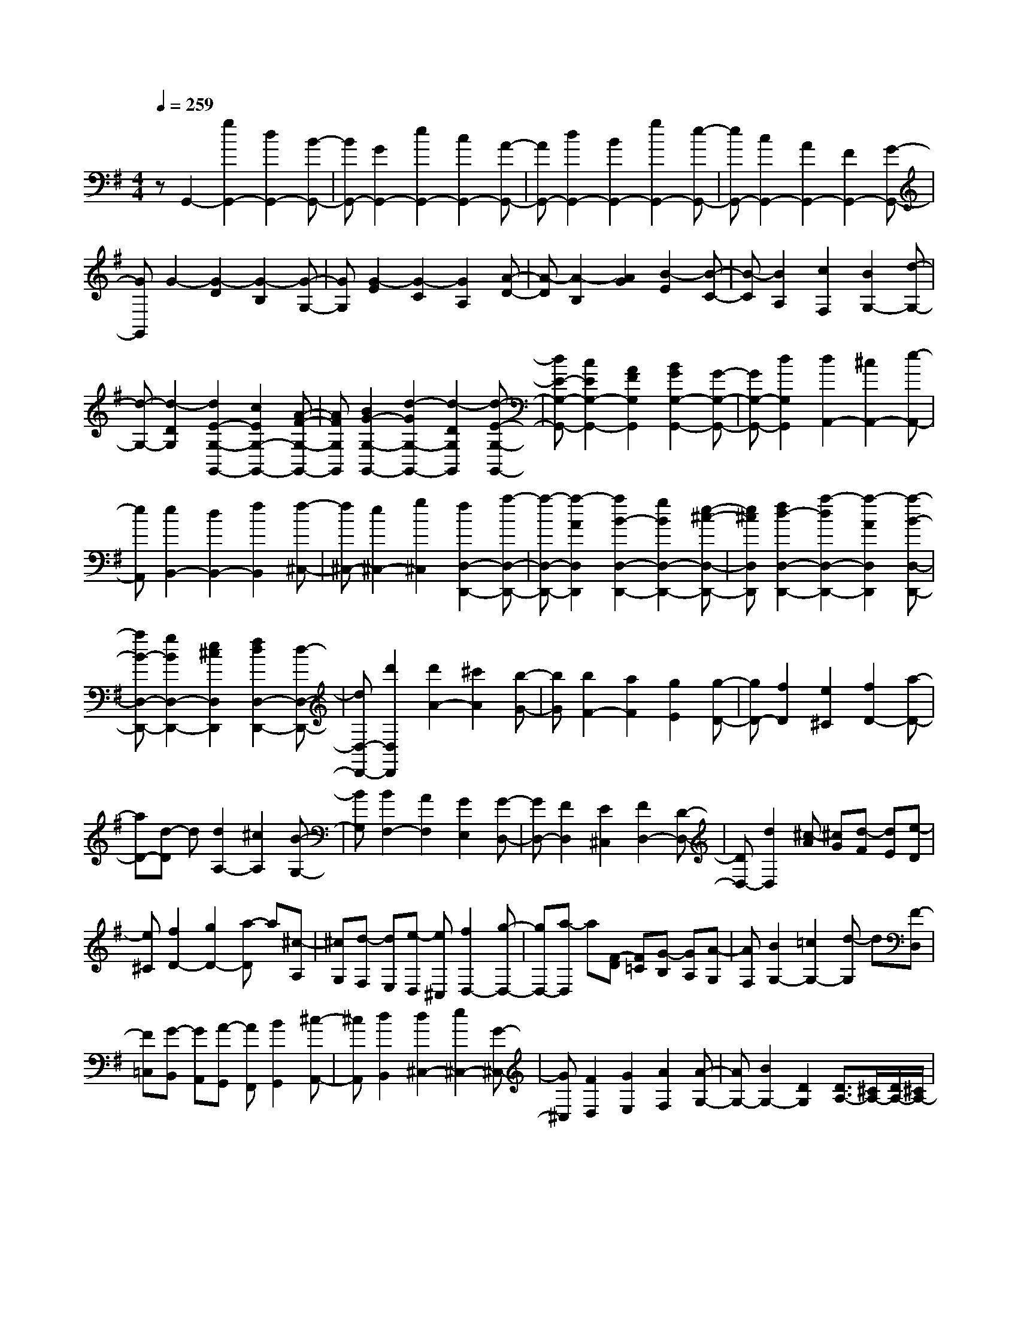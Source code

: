 % input file /home/ubuntu/MusicGeneratorQuin/training_data/scarlatti/K305.MID
X: 1
T: 
M: 4/4
L: 1/8
Q:1/4=259
% Last note suggests Lydian mode tune
K:G % 1 sharps
%(C) John Sankey 1998
%%MIDI program 6
%%MIDI program 6
%%MIDI program 6
%%MIDI program 6
%%MIDI program 6
%%MIDI program 6
%%MIDI program 6
%%MIDI program 6
%%MIDI program 6
%%MIDI program 6
%%MIDI program 6
%%MIDI program 6
zG,,2-[g2G,,2-][d2G,,2-][B-G,,-]|[BG,,-][G2G,,2-][e2G,,2-][c2G,,2-][A-G,,-]|[AG,,-][d2G,,2-][B2G,,2-][g2G,,2-][e-G,,-]|[eG,,-][c2G,,2-][A2G,,2-][F2G,,2-][G-G,,-]|
[GG,,]G2-[G2-D2][G2-B,2][G-G,-]|[GG,][G2-E2][G2-C2][G2A,2][A-D-]|[A-D][A2-B,2][A2G2][B2-E2][B-C-]|[B-C][B2A,2][c2F,2][B2G,2-][d-G,-]|
[d-G,-][d2-D2G,2][d2E2-G,2-G,,2-][c2E2G,2-G,,2-][A-F-G,-G,,-]|[AFG,G,,][B2G2-G,2-G,,2-][d2-G2G,2-G,,2-][d2-D2G,2G,,2][d-E-G,-G,,-]|[dE-G,-G,,-][c2E2G,2-G,,2-][A2F2G,2G,,2][B2G2G,2-G,,2-][G-G,-G,,-]|[GG,-G,,-][d2G,2G,,2][d2A,,2-][^c2A,,2-][e-A,,-]|
[eA,,][e2B,,2-][d2B,,2-][f2B,,2][f-^C,-]|[f^C,-][e2^C,2-][g2^C,2][f2D,2-D,,2-][a-D,-D,,-]|[a-D,-D,,-][a2-A2D,2D,,2][a2B2-D,2-D,,2-][g2B2D,2-D,,2-][e-^c-D,-D,,-]|[e^cD,D,,][f2d2-D,2-D,,2-][a2-d2D,2-D,,2-][a2-A2D,2D,,2][a-B-D,-D,,-]|
[aB-D,-D,,-][g2B2D,2-D,,2-][e2^c2D,2D,,2][f2d2D,2-D,,2-][d-D,-D,,-]|[dD,-D,,-][d'2D,2D,,2][d'2A2-][^c'2A2][b-G-]|[bG][b2F2-][a2F2][g2E2][g-D-]|[gD-][f2D2][e2^C2][f2D2-][a-D-]|
[aD-][d-D] d[d2A,2-][^c2A,2][B-G,-]|[BG,][B2F,2-][A2F,2][G2E,2][G-D,-]|[GD,-][F2D,2][E2^C,2][F2D,2-][D-D,-]|[DD,-][d2D,2][^c-A] [^cG][d-F] [dE][e-D]|
[e^C][f2D2-][g2D2-][a-D] a[^c-A,]|[^cG,][d-F,] [dE,][e-D,] [e^C,][f2D,2-][g-D,-]|[gD,-][a-D,] a[F-D] [F=C][G-B,] [GA,][A-G,]|[AF,][B2G,2-][=c2G,2-][d-G,] d[F-D,]|
[F=C,][G-B,,] [GA,,][A-G,,] [AF,,][B2G,,2][^c-A,,-]|[^cA,,][d2B,,2][d2^C,2-][e2^C,2-][G-^C,-]|[G^C,][F2D,2][G2E,2][A2F,2][A-G,-]|[AG,-][B2G,2-][D2G,2][D3/2A,3/2-][^C/2A,/2-][D/2A,/2-][^C/2A,/2-]|
A,/2-[D/2A,/2-][^C2A,2][AA,-A,,-] [^cA,-A,,-][BA,-A,,-] [A-A,-A,,-][aAA,-A,,-]|[gA,A,,][=f2A,2-A,,2-][e2A,2-A,,2-][d2A,2A,,2][=c-A,-A,,-]|[cA,-A,,-][^A2A,2-A,,2-][=A2A,2A,,2][^G2A,2-A,,2-][A-A,-A,,-]|[AA,-A,,-][B2A,2A,,2][^cA,-A,,-] [eA,-A,,-][dA,-A,,-] [^cA,-A,,-][aA,-A,,-]|
[gA,A,,][=f2A,2-A,,2-][e2A,2-A,,2-][d2A,2A,,2][=c-A,-A,,-]|[cA,-A,,-][^A2A,2-A,,2-][=A2A,2A,,2][^G2A,2-A,,2-][A-A,-A,,-]|[AA,-A,,-][B2A,2A,,2][^cA,,-] [eA,,-][dA,,-] [^cA,,-][g-A,,-]|[gA,,][AD,-] [^fD,-][eD,-] [dD,-][a2D,2][A^C,-]|
[^c^C,-][B^C,-] [A^C,-][g2^C,2][AD,-] [fD,-][eD,-]|[dD,-][a2D,2][AA,-] [^cA,-][BA,-] [AA,][^c'-G,-]|[^c'G,][d'2F,2-][a2F,2][g2G,2][gA,-]|[fA,-][eA,-] [dA,-][eA,-A,,-] [^c/2-A,/2A,,/2-][^c/2A,,/2][^c3-D,,3-]|
[^cD,,-][d2D,,2][A^C,-] [^c^C,-][B^C,-] [A^C,-][g-^C,-]|[g^C,][AD,-] [fD,-][eD,-] [dD,-][a2D,2][A^C,-]|[^c^C,-][B^C,-] [A^C,-][g2^C,2][AD,-] [fD,-][eD,-]|[dD,-][a2D,2][AA,-] [^cA,-][BA,-] [AA,][^c'-G,-]|
[^c'G,][d'2F,2-][a2F,2][g2G,2][gA,-]|[fA,-][eA,-] [dA,-][eA,-A,,-] [^cA,A,,][e/2D,/2-][d/2D,/2-] D,/2-[e/2D,/2][d/2E,/2-][e/2E,/2-]|E,/2-[d/2E,/2][e/2F,/2-][d3/2-F,3/2][dG,-] [^cG,-][eG,-] [dG,-][fG,-]|[eG,][e/2F,/2-][d/2F,/2-] F,/2-[e/2F,/2][d/2E,/2-][e/2E,/2-] E,/2-[d/2E,/2][e/2D,/2-][d3/2-D,3/2][dG,-]|
[^cG,-][eG,-] [dG,-][fG,-] [eG,][e/2F,/2-][d/2F,/2-] F,/2-[e/2F,/2][d/2E,/2-][e/2E,/2-]|E,/2-[d/2E,/2][e/2D,/2-][d3/2-D,3/2][d2G,2-][e/2G,/2-][f/2G,/2-] G,/2-[g/2G,/2-][a/2G,/2-][b/2G,/2-]|G,/2-[^c'/2G,/2][d'2F,2-][a2F,2][g2G,2][gA,-]|[fA,-][eA,-] [dA,][eG,-] [^cG,][d2F,2-][A-F,-]|
[AF,][=G2G,2][GA,-] [FA,-][EA,-] [DA,-][EA,-A,,-]|[^CA,A,,][D6-D,6D,,6][d-D-D,-]|[d-DD,-][d2-D2D,2][d2D2][d2-=C2][d-C-]|[dC][=f2C2][d2-B,2][d2-B,2][d-B,-]|
[dB,][d2-A,2][d2A,2][=f2A,2][d-^G,-]|[d-^G,][d2^G,2][=f2^G,2][d2-=F,2][d-=F,-]|[d=F,][=f2=F,2][d2-E,2-E,,2-][d'2d2E,2-E,,2-][b-E,-E,,-]|[bE,E,,][^g2E,2-E,,2-][=f2E,2-E,,2-][d2E,2E,,2][B-E,-E,,-]|
[BE,-E,,-][^G2E,2-E,,2-][E2E,2E,,2][d2E,2-E,,2-][=c-E,-E,,-]|[cE,-E,,-][B2E,2E,,2][dA,,-] [cA,,-][B2A,,2-][A-A,,-]|[AA,,][e2-E,2][e2-E2][e2E2][e-D-]|[e-D][e2D2][=g2D2][e2-^C2][e-^C-]|
[e-^C][e2^C2][e2-B,2][e2B,2][g-B,-]|[gB,][e2-^A,2][e2^A,2][g2^A,2][e-=G,-]|[e-G,][e2G,2][g2G,2][e2^F,2-F,,2-][^c'-F,-F,,-]|[^c'F,-F,,-][^a2F,2F,,2][g2F,2-F,,2-][e2F,2-F,,2-][^c-F,-F,,-]|
[^cF,F,,][^A2F,2-F,,2-][F2F,2-F,,2-][^c2F,2F,,2][e-F,-F,,-]|[eF,-F,,-][d2F,2-F,,2-][^c2F,2F,,2][eB,,-] [dB,,-][^c-B,,-]|[^cB,,-][B2B,,2][BB,-B,,-] [^dB,-B,,-][^cB,-B,,-] [B-B,-B,,-][bBB,-B,,-]|[=aB,B,,][g2B,2-B,,2-][^f2B,2-B,,2-][e2B,2B,,2][=d-B,-B,,-]|
[dB,-B,,-][=c2B,2-B,,2-][B2B,2B,,2][^A2B,2-B,,2-][B-B,-B,,-]|[BB,-B,,-][^c2B,2B,,2][^dB,-B,,-] [fB,-B,,-][eB,-B,,-] [^dB,-B,,-][bB,-B,,-]|[aB,B,,][g2B,2-B,,2-][f2B,2-B,,2-][e2B,2B,,2][=d-B,-B,,-]|[dB,-B,,-][=c2B,2-B,,2-][B2B,2B,,2][^A2B,2-B,,2-][B-B,-B,,-]|
[BB,-B,,-][^c2B,2B,,2][dB,-] [fB,-][eB,-] [dB,-][b-B,-]|[bB,][BG,-] [dG,-][^cG,-] [BG,-][g2G,2][=GE,-]|[BE,-][=AE,-] [GE,-][e2E,2][dA,,-] [=cA,,-][B-A,,-]|[BA,,-][c2A,,2][c=A,-] [eA,-][dA,-] [cA,-][a-A,-]|
[aA,][AF,-] [cF,-][BF,-] [AF,-][f2F,2][FD,-]|[AD,-][GD,-] [FD,-][d2D,2][cG,,-] [BG,,-][A-G,,-]|[AG,,-][B2G,,2][BG,-] [dG,-][cG,-] [BG,-][g-G,-]|[gG,][GE,-] [BE,-][AE,-] [GE,-][e2E,2][E=C,-]|
[GC,-][FC,-] [EC,-][c2C,2][GD,-] [FD,-][E-D,-]|[ED,-][F2D,2][dD,-D,,-] [fD,-D,,-][eD,-D,,-] [d-D,-D,,-][d'dD,-D,,-]|[=c'D,D,,][^a2D,2-D,,2-][=a2D,2-D,,2-][g2D,2D,,2][=f-D,-D,,-]|[=fD,-D,,-][^d2D,2-D,,2-][=d2D,2D,,2][^c2D,2-D,,2-][d-D,-D,,-]|
[dD,-D,,-][e2D,2D,,2][^fD,-D,,-] [aD,-D,,-][gD,-D,,-] [fD,-D,,-][d'D,-D,,-]|[c'D,D,,][^a2D,2-D,,2-][=a2D,2-D,,2-][g2D,2D,,2][=f-D,-D,,-]|[=fD,-D,,-][^d2D,2-D,,2-][=d2D,2D,,2][^c2D,2-D,,2-][d-D,-D,,-]|[dD,-D,,-][e2D,2D,,2][^fD,-] [aD,-][gD,-] [fD,-][c'-D,-]|
[c'D,][dG,-] [bG,-][aG,-] [gG,-][d'2G,2][dF,-]|[fF,-][eF,-] [dF,-][c'2F,2][dG,-] [bG,-][aG,-]|[gG,-][d'2G,2][dD-] [c'D-][bD-] [aD][g=C-]|[fC][g2B,2-][d2B,2][=c2C2][cD-]|
[BD-][AD-] [GD][AD,-] [FD,][F3-G,3-G,,3-]|[FG,-G,,-][G2G,2G,,2][DF,-] [FF,-][EF,-] [DF,-][c-F,-]|[cF,][DG,-] [BG,-][AG,-] [GG,-][d2G,2][DF,-]|[FF,-][EF,-] [DF,-][c2F,2][DG,-] [BG,-][AG,-]|
[GG,-][d2G,2][DD,-] [FD,-][ED,-] [DD,][f-C,-]|[fC,][g2B,,2-][d2B,,2][c2C,2][cD,-]|[BD,-][AD,-] [GD,-][AD,-D,,-] [FD,D,,][g2-G2-B,2G,2][g-G-C-A,-]|[g-G-CA,][g2-G2-D2B,2][gGE-C-] [fE-C-][aE-C-] [gE-C-][bE-C-]|
[aEC][g2-G2-D2-B,2][g2-G2-D2-A,2][g2-G2-D2G,2][gGE-C-]|[FE-C-][AE-C-] [GE-C-][BE-C-] [AEC][g2-G2-B,2G,2][g-G-C-A,-]|[g-G-CA,][g2-G2-D2B,2][gGE-C-] [fE-C-][aE-C-] [gE-C-][bE-C-]|[aEC][aD-B,-] [gD-B,-][fD-B,-] [eDB,][dC-] [cC][cD-]|
[BD-][AD-] [GD-][AD-D,-] [FDD,][AB,,-] [GB,,-][FB,,-]|[EB,,][DC,-] [CC,][CD,-] [B,D,-][A,D,-] D,/2-[G,D,-][A,/2-D,/2-D,,/2-]|[A,/2D,/2-D,,/2-][F,/2-D,/2D,,/2-][F,/2D,,/2][F,6-G,,6-][F,/2-G,,/2-]|[F,3/2G,,3/2-]G,,/2- [G,6-G,,6-]|
[G,8-G,,8-]|[G,-G,,]
